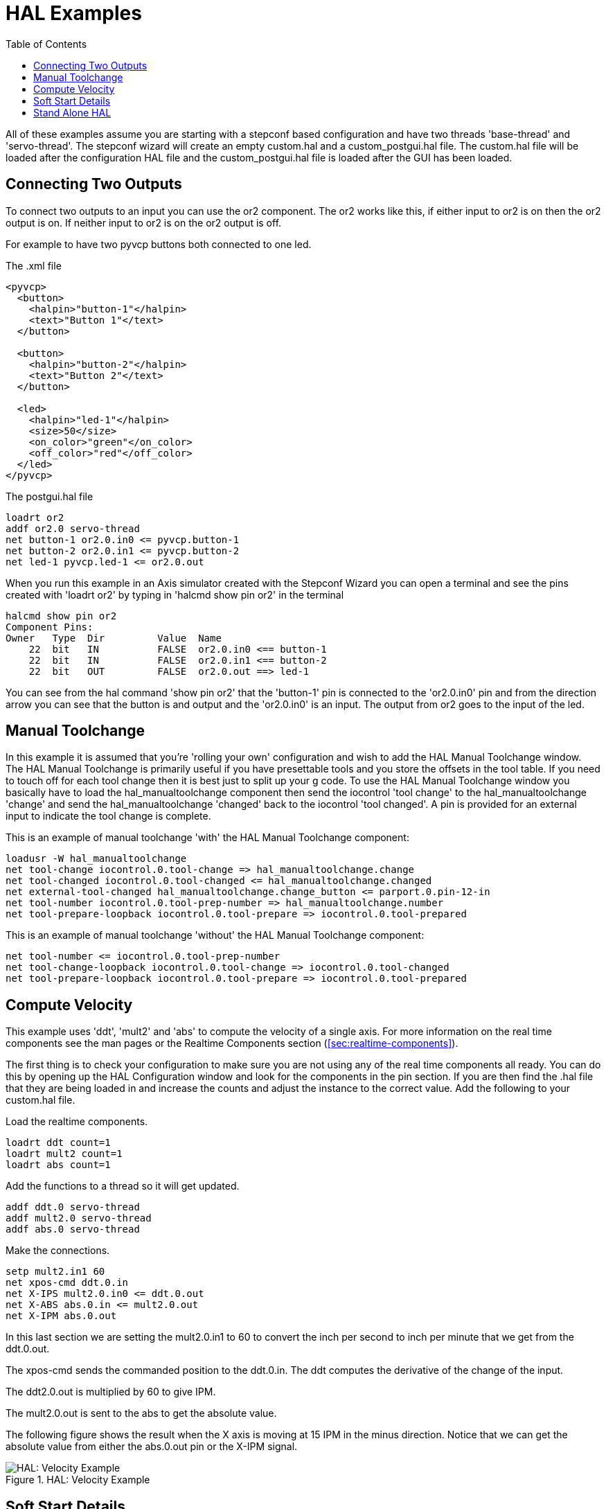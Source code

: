 :lang: en
:toc:

[[cha:hal-examples]]
= HAL Examples(((HAL Examples)))

// Custom lang highlight
// must come after the doc title, to work around a bug in asciidoc 8.6.6
:ini: {basebackend@docbook:'':ini}
:hal: {basebackend@docbook:'':hal}
:ngc: {basebackend@docbook:'':ngc}

All of these examples assume you are starting with a stepconf based
configuration and have two threads 'base-thread' and 'servo-thread'. The
stepconf wizard will create an empty custom.hal and a
custom_postgui.hal file. The custom.hal file will be loaded after the
configuration HAL file and the custom_postgui.hal file is loaded after
the GUI has been loaded.

== Connecting Two Outputs

To connect two outputs to an input you can use the or2 component. The or2 works
like this, if either input to or2 is on then the or2 output is on. If neither
input to or2 is on the or2 output is off.

For example to have two pyvcp buttons both connected to one led.

.The .xml file
----
<pyvcp>
  <button>
    <halpin>"button-1"</halpin>
    <text>"Button 1"</text>
  </button>

  <button>
    <halpin>"button-2"</halpin>
    <text>"Button 2"</text>
  </button>

  <led>
    <halpin>"led-1"</halpin>
    <size>50</size>
    <on_color>"green"</on_color>
    <off_color>"red"</off_color>
  </led>
</pyvcp>
----

.The postgui.hal file
----
loadrt or2
addf or2.0 servo-thread
net button-1 or2.0.in0 <= pyvcp.button-1
net button-2 or2.0.in1 <= pyvcp.button-2
net led-1 pyvcp.led-1 <= or2.0.out
----

When you run this example in an Axis simulator created with the Stepconf
Wizard you can open a terminal and see the pins created with 'loadrt or2' by
typing in 'halcmd show pin or2' in the terminal

----
halcmd show pin or2
Component Pins:
Owner   Type  Dir         Value  Name
    22  bit   IN          FALSE  or2.0.in0 <== button-1
    22  bit   IN          FALSE  or2.0.in1 <== button-2
    22  bit   OUT         FALSE  or2.0.out ==> led-1
----

You can see from the hal command 'show pin or2' that the 'button-1' pin is
connected to the 'or2.0.in0' pin and from the direction arrow you can see that
the button is and output and the 'or2.0.in0' is an input. The output from or2
goes to the input of the led.

== Manual Toolchange

In this example it is assumed that you're 'rolling your own'
configuration and wish to add the HAL Manual Toolchange window. The HAL
Manual Toolchange is primarily useful if you have presettable tools and
you store the offsets in the tool table. If you need to touch off for
each tool change then it is best just to split up your g code. To use
the HAL Manual Toolchange window you basically have to load the
hal_manualtoolchange component then send the iocontrol 'tool change' to
the hal_manualtoolchange 'change' and send the hal_manualtoolchange
'changed' back to the iocontrol 'tool changed'. A pin is provided for an
external input to indicate the tool change is complete.

This is an example of manual toolchange 'with'
the HAL Manual Toolchange component:

[source,{hal}]
----
loadusr -W hal_manualtoolchange
net tool-change iocontrol.0.tool-change => hal_manualtoolchange.change
net tool-changed iocontrol.0.tool-changed <= hal_manualtoolchange.changed
net external-tool-changed hal_manualtoolchange.change_button <= parport.0.pin-12-in
net tool-number iocontrol.0.tool-prep-number => hal_manualtoolchange.number
net tool-prepare-loopback iocontrol.0.tool-prepare => iocontrol.0.tool-prepared
----

This is an example of manual toolchange 'without'
the HAL Manual Toolchange component:

----
net tool-number <= iocontrol.0.tool-prep-number
net tool-change-loopback iocontrol.0.tool-change => iocontrol.0.tool-changed
net tool-prepare-loopback iocontrol.0.tool-prepare => iocontrol.0.tool-prepared
----

== Compute Velocity

This example uses 'ddt', 'mult2' and 'abs' to compute the velocity of
a single axis. For more information on the real time components see the
man pages or the Realtime Components section (<<sec:realtime-components>>).

The first thing is to check your configuration to make sure you are
not using any of the real time components all ready. You can do this by
opening up the HAL Configuration window and look for the components in
the pin section. If you are then find the .hal file that they are being
loaded in and increase the counts and adjust the instance to the
correct value. Add the following to your custom.hal file.

Load the realtime components.

[source,{hal}]
----
loadrt ddt count=1
loadrt mult2 count=1
loadrt abs count=1
----

Add the functions to a thread so it will get updated.

[source,{hal}]
----
addf ddt.0 servo-thread
addf mult2.0 servo-thread
addf abs.0 servo-thread
----

Make the connections.

[source,{hal}]
----
setp mult2.in1 60
net xpos-cmd ddt.0.in
net X-IPS mult2.0.in0 <= ddt.0.out
net X-ABS abs.0.in <= mult2.0.out
net X-IPM abs.0.out
----

In this last section we are setting the mult2.0.in1 to 60 to convert
the inch per second to inch per minute that we get from the ddt.0.out.

The xpos-cmd sends the commanded position to the ddt.0.in. The ddt
computes the derivative of the change of the input.

The ddt2.0.out is multiplied by 60 to give IPM.

The mult2.0.out is sent to the abs to get the absolute value.

The following figure shows the result when the X axis is moving at 15
IPM in the minus direction. Notice that we can get the absolute value
from either the abs.0.out pin or the X-IPM signal.

[[cap:hal-velocity-example]]
.HAL: Velocity Example(((HAL:Velocity example)))
image::images/velocity-01.png["HAL: Velocity Example",align="center"]

== Soft Start Details

This example shows how the HAL components 'lowpass', 'limit2' or
'limit3' can be used to limit how fast a signal changes.

In this example we have a servo motor driving a lathe spindle. If we
just used the commanded spindle speeds on the servo it will try to go
from present speed to commanded speed as fast as it can. This could
cause a problem or damage the drive. To slow the rate of change we can
send the spindle.N.speed-out through a limiter before the PID, so
that the PID command value changes to new settings more slowly.

Three built-in components that limit a signal are:

* 'limit2' limits the range and first derivative of a signal.
* 'limit3' limits the range, first and second derivatives of a signal.
* 'lowpass' uses an exponentially-weighted moving average to track an input signal.

To find more information on these HAL components check the man pages.

Place the following in a text file called softstart.hal. If you're not
familiar with Linux place the file in your home directory.

----
loadrt threads period1=1000000 name1=thread
loadrt siggen
loadrt lowpass
loadrt limit2
loadrt limit3
net square siggen.0.square => lowpass.0.in limit2.0.in limit3.0.in
net lowpass <= lowpass.0.out
net limit2 <= limit2.0.out
net limit3 <= limit3.0.out
setp siggen.0.frequency .1
setp lowpass.0.gain .01
setp limit2.0.maxv 2
setp limit3.0.maxv 2
setp limit3.0.maxa 10
addf siggen.0.update thread
addf lowpass.0 thread
addf limit2.0 thread
addf limit3.0 thread
start
loadusr halscope
----

Open a terminal window and run the file with the following command.

----
halrun -I softstart.hal
----

When the HAL Oscilloscope first starts up click 'OK' to accept the
default thread.

Next you have to add the signals to the channels. Click on channel 1
then select 'square' from the Signals tab. Repeat for channels 2-4 and
add lowpass, limit2, and limit3.

Next to set up a trigger signal click on the Source None button and
select square. The button will change to Source Chan 1.

Next click on Single in the Run Mode radio buttons box. This will
start a run and when it finishes you will see your traces.

To separate the signals so you can see them better click on a channel
then use the Pos slider in the Vertical box to set the positions.

[[fig:softstart]]
image::images/softstart-scope.png["Softstart screenshot"]

To see the effect of changing the set point values of any of the
components you can change them in the terminal window. To see what
different gain settings do for lowpass just type the following in the
terminal window and try different settings.

----
setp lowpass.0.gain *.01
----

After changing a setting run the oscilloscope again to see the change.

When you're finished type 'exit' in the terminal window to shut down
halrun and close the halscope. Don't close the terminal window with
halrun running as it might leave some things in memory that could
prevent LinuxCNC from loading.

For more information on Halscope see the HAL manual and the tutorial.

== Stand Alone HAL

In some cases you might want to run a GladeVCP screen with just HAL. For
example say you had a stepper driven device that all you need is to run a
stepper motor. A simple 'Start/Stop' interface is all you need for your
application so no need to load up and configure a full blown CNC application.

In the following example we have created a simple GladeVCP panel with one

.Basic Syntax
----
# load the winder.glade GUI and name it winder
loadusr -Wn winder gladevcp -c winder -u handler.py winder.glade

# load realtime components
loadrt threads name1=fast period1=50000 fp1=0 name2=slow period2=1000000
loadrt stepgen step_type=0 ctrl_type=v
loadrt hal_parport cfg="0x378 out"

# add functions to threads
addf stepgen.make-pulses fast
addf stepgen.update-freq slow
addf stepgen.capture-position slow
addf parport.0.read fast
addf parport.0.write fast

# make hal connections
net winder-step parport.0.pin-02-out <= stepgen.0.step
net winder-dir parport.0.pin-03-out <= stepgen.0.dir
net run-stepgen stepgen.0.enable <= winder.start_button

# start the threads
start

# comment out the following lines while testing and use the interactive
# option halrun -I -f start.hal to be able to show pins etc.

# wait until the gladevcp GUI named winder terminates
waitusr winder

# stop HAL threads
stop

# unload HAL all components before exiting
unloadrt all
----

// vim: set syntax=asciidoc:
